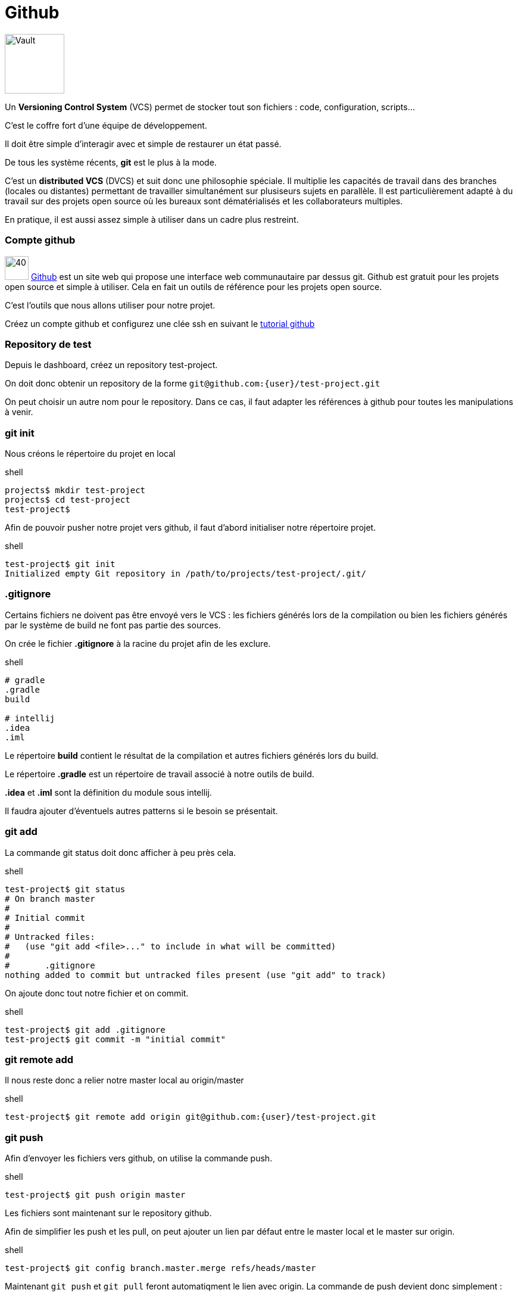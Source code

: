 = Github
:stylesheet: ../../style.css

image:vault.jpg[Vault, 100, float=right]

Un *Versioning Control System* (VCS) permet de stocker tout son fichiers : code, configuration, scripts...

C'est le coffre fort d'une équipe de développement.

Il doit être simple d'interagir avec et simple de restaurer un état passé.

De tous les système récents, *git* est le plus à la mode.

C'est un *distributed VCS* (DVCS) et suit donc une philosophie spéciale. Il multiplie les capacités de travail dans des branches (locales ou distantes) permettant de travailler simultanément sur plusiseurs sujets en parallèle. Il est particulièrement adapté à du travail sur des projets open source où les bureaux sont dématérialisés et les collaborateurs multiples.

En pratique, il est aussi assez simple à utiliser dans un cadre plus restreint.

=== Compte github

image:github.png[40, 40] https://github.com/[Github] est un site web qui propose une interface web communautaire par dessus git. Github est gratuit pour les projets open source et simple à utiliser. Cela en fait un outils de référence pour les projets open source.

C'est l'outils que nous allons utiliser pour notre projet.

Créez un compte github et configurez une clée ssh en suivant le https://help.github.com/articles/generating-ssh-keys/[tutorial github]

=== Repository de test

Depuis le dashboard, créez un repository test-project.

On doit donc obtenir un repository de la forme `git@github.com:{user}/test-project.git`

On peut choisir un autre nom pour le repository. Dans ce cas, il faut adapter les références à github pour toutes les manipulations à venir.

=== git init

Nous créons le répertoire du projet en local

[source,shell]
.shell
----
projects$ mkdir test-project
projects$ cd test-project
test-project$
----

Afin de pouvoir pusher notre projet vers github, il faut d'abord initialiser notre répertoire projet.

[source,shell]
.shell
----
test-project$ git init
Initialized empty Git repository in /path/to/projects/test-project/.git/
----

=== .gitignore

Certains fichiers ne doivent pas être envoyé vers le VCS : les fichiers générés lors de la compilation ou bien les fichiers générés par le système de build ne font pas partie des sources.

On crée le fichier *.gitignore* à la racine du projet afin de les exclure.

[source,shell]
.shell
----
# gradle
.gradle
build

# intellij
.idea
.iml
----

Le répertoire *build* contient le résultat de la compilation et autres fichiers générés lors du build.

Le répertoire *.gradle* est un répertoire de travail associé à notre outils de build.

*.idea* et *.iml* sont la définition du module sous intellij.

Il faudra ajouter d'éventuels autres patterns si le besoin se présentait.

=== git add

La commande git status doit donc afficher à peu près cela.

[source,shell]
.shell
----
test-project$ git status
# On branch master
#
# Initial commit
#
# Untracked files:
#   (use "git add <file>..." to include in what will be committed)
#
#       .gitignore
nothing added to commit but untracked files present (use "git add" to track)
----

On ajoute donc tout notre fichier et on commit.

[source,shell]
.shell
----
test-project$ git add .gitignore
test-project$ git commit -m "initial commit"
----

=== git remote add

Il nous reste donc a relier notre master local au origin/master

[source,shell]
.shell
----
test-project$ git remote add origin git@github.com:{user}/test-project.git
----

=== git push

Afin d'envoyer les fichiers vers github, on utilise la commande push.

[source,shell]
.shell
----
test-project$ git push origin master
----

Les fichiers sont maintenant sur le repository github.

Afin de simplifier les push et les pull, on peut ajouter un lien par défaut entre le master local et le master sur origin.

[source,shell]
.shell
----
test-project$ git config branch.master.merge refs/heads/master
----

Maintenant `git push` et `git pull` feront automatiqment le lien avec origin. La commande de push devient donc simplement :

[source,shell]
.shell
----
test-project$ git push
----


